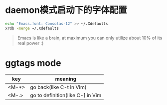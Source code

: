 * daemon模式启动下的字体配置
  #+BEGIN_SRC bash
  echo "Emacs.font: Consolas-12" >> ~/.Xdefaults
  xrdb -merge ~/.Xdefaults
  #+END_SRC

  #+BEGIN_QUOTE
  Emacs is like a brain, at maximum you can only utilize about 10% of its real power :)
  #+END_QUOTE


* ggtags mode

| key   | meaning          |
|-------+------------------|
| <M-*> | go back(like C-t in Vim) |
| <M-.> | go to definition(like C-] in Vim |
